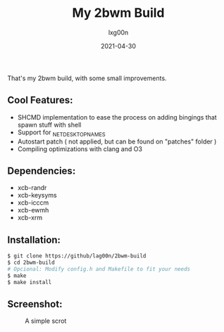 #+TITLE: My 2bwm Build
#+AUTHOR: lxg00n
#+DATE: 2021-04-30
#+LANGUAGE: en
#+OPTIONS: toc:nil
#+STARTUP: showall

That's my 2bwm build, with some small improvements.
** Cool Features:
+ SHCMD implementation to ease the process on adding bingings that spawn stuff with shell
+ Support for _NET_DESKTOP_NAMES
+ Autostart patch ( not applied, but can be found on "patches" folder )
+ Compiling optimizations with clang and O3

** Dependencies:
+ xcb-randr
+ xcb-keysyms
+ xcb-icccm
+ xcb-ewmh
+ xcb-xrm

** Installation:

#+BEGIN_SRC sh
$ git clone https://github/lag00n/2bwm-build
$ cd 2bwm-build
# Opcional: Modify config.h and Makefile to fit your needs
$ make
$ make install
#+END_SRC

** Screenshot:
#+CAPTION: A simple scrot
#+NAME: scrot.png
[[./scrots/scrot.png]]
